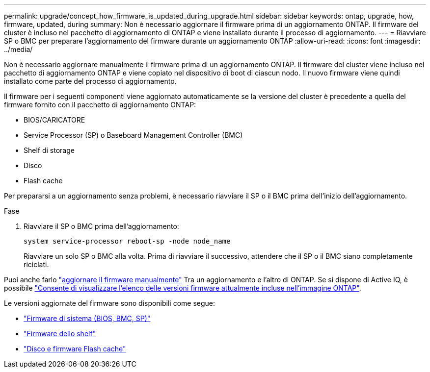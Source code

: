 ---
permalink: upgrade/concept_how_firmware_is_updated_during_upgrade.html 
sidebar: sidebar 
keywords: ontap, upgrade, how, firmware, updated, during 
summary: Non è necessario aggiornare il firmware prima di un aggiornamento ONTAP.  Il firmware del cluster è incluso nel pacchetto di aggiornamento di ONTAP e viene installato durante il processo di aggiornamento. 
---
= Riavviare SP o BMC per preparare l'aggiornamento del firmware durante un aggiornamento ONTAP
:allow-uri-read: 
:icons: font
:imagesdir: ../media/


[role="lead"]
Non è necessario aggiornare manualmente il firmware prima di un aggiornamento ONTAP. Il firmware del cluster viene incluso nel pacchetto di aggiornamento ONTAP e viene copiato nel dispositivo di boot di ciascun nodo. Il nuovo firmware viene quindi installato come parte del processo di aggiornamento.

Il firmware per i seguenti componenti viene aggiornato automaticamente se la versione del cluster è precedente a quella del firmware fornito con il pacchetto di aggiornamento ONTAP:

* BIOS/CARICATORE
* Service Processor (SP) o Baseboard Management Controller (BMC)
* Shelf di storage
* Disco
* Flash cache


Per prepararsi a un aggiornamento senza problemi, è necessario riavviare il SP o il BMC prima dell'inizio dell'aggiornamento.

.Fase
. Riavviare il SP o BMC prima dell'aggiornamento:
+
[source, cli]
----
system service-processor reboot-sp -node node_name
----
+
Riavviare un solo SP o BMC alla volta.  Prima di riavviare il successivo, attendere che il SP o il BMC siano completamente riciclati.



Puoi anche farlo link:../update/firmware-task.html["aggiornare il firmware manualmente"] Tra un aggiornamento e l'altro di ONTAP.  Se si dispone di Active IQ, è possibile link:https://activeiq.netapp.com/system-firmware/["Consente di visualizzare l'elenco delle versioni firmware attualmente incluse nell'immagine ONTAP"^].

Le versioni aggiornate del firmware sono disponibili come segue:

* link:https://mysupport.netapp.com/site/downloads/firmware/system-firmware-diagnostics["Firmware di sistema (BIOS, BMC, SP)"^]
* link:https://mysupport.netapp.com/site/downloads/firmware/disk-shelf-firmware["Firmware dello shelf"^]
* link:https://mysupport.netapp.com/site/downloads/firmware/disk-drive-firmware["Disco e firmware Flash cache"^]

